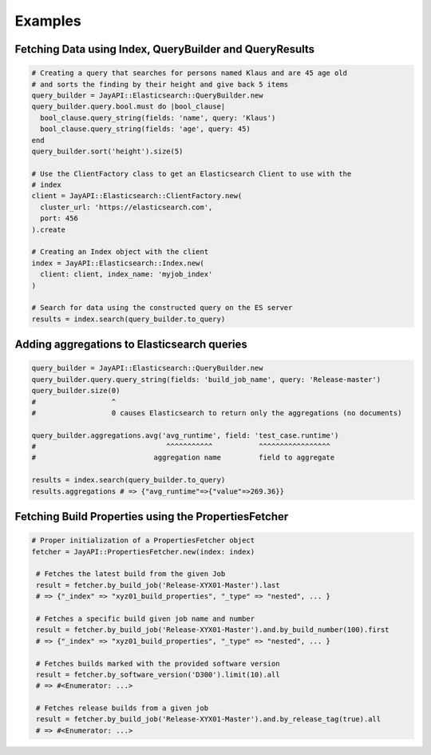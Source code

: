 Examples
========

Fetching Data using Index, QueryBuilder and QueryResults
---------------------------------------------------------

.. code-block:: ruby

   # Creating a query that searches for persons named Klaus and are 45 age old
   # and sorts the finding by their height and give back 5 items
   query_builder = JayAPI::Elasticsearch::QueryBuilder.new
   query_builder.query.bool.must do |bool_clause|
     bool_clause.query_string(fields: 'name', query: 'Klaus')
     bool_clause.query_string(fields: 'age', query: 45)
   end
   query_builder.sort('height').size(5)

   # Use the ClientFactory class to get an Elasticsearch Client to use with the
   # index
   client = JayAPI::Elasticsearch::ClientFactory.new(
     cluster_url: 'https://elasticsearch.com',
     port: 456
   ).create

   # Creating an Index object with the client
   index = JayAPI::Elasticsearch::Index.new(
     client: client, index_name: 'myjob_index'
   )

   # Search for data using the constructed query on the ES server
   results = index.search(query_builder.to_query)

Adding aggregations to Elasticsearch queries
--------------------------------------------

.. code-block:: ruby

   query_builder = JayAPI::Elasticsearch::QueryBuilder.new
   query_builder.query.query_string(fields: 'build_job_name', query: 'Release-master')
   query_builder.size(0)
   #                  ^
   #                  0 causes Elasticsearch to return only the aggregations (no documents)

   query_builder.aggregations.avg('avg_runtime', field: 'test_case.runtime')
   #                               ^^^^^^^^^^^           ^^^^^^^^^^^^^^^^^
   #                            aggregation name         field to aggregate

   results = index.search(query_builder.to_query)
   results.aggregations # => {"avg_runtime"=>{"value"=>269.36}}

Fetching Build Properties using the PropertiesFetcher
-----------------------------------------------------

.. code-block:: ruby

   # Proper initialization of a PropertiesFetcher object
   fetcher = JayAPI::PropertiesFetcher.new(index: index)

    # Fetches the latest build from the given Job
    result = fetcher.by_build_job('Release-XYX01-Master').last
    # => {"_index" => "xyz01_build_properties", "_type" => "nested", ... }

    # Fetches a specific build given job name and number
    result = fetcher.by_build_job('Release-XYX01-Master').and.by_build_number(100).first
    # => {"_index" => "xyz01_build_properties", "_type" => "nested", ... }

    # Fetches builds marked with the provided software version
    result = fetcher.by_software_version('D300').limit(10).all
    # => #<Enumerator: ...>

    # Fetches release builds from a given job
    result = fetcher.by_build_job('Release-XYX01-Master').and.by_release_tag(true).all
    # => #<Enumerator: ...>
